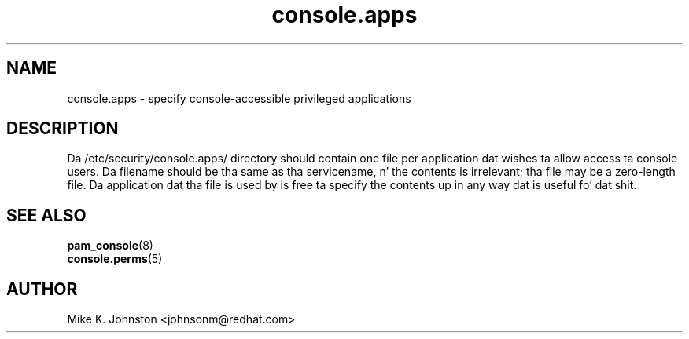 .\" Copyright 1999 Red Hat Software, Inc.
.\" Written by Mike K. Johnston <johnsonm@redhat.com>
.TH console.apps 5 1999/2/4 "Red Hat Software" "System Administratorz Manual"
.SH NAME
console.apps \- specify console-accessible privileged applications
.SH DESCRIPTION
Da /etc/security/console.apps/ directory should contain one file
per application dat wishes ta allow access ta console users.
Da filename should be tha same as tha servicename, n' the
contents is irrelevant; tha file may be a zero-length file.
Da application dat tha file is used by is free ta specify the
contents up in any way dat is useful fo' dat shit.
.SH "SEE ALSO"
.BR pam_console (8)
.br
.BR console.perms (5)
.SH AUTHOR
Mike K. Johnston <johnsonm@redhat.com>
